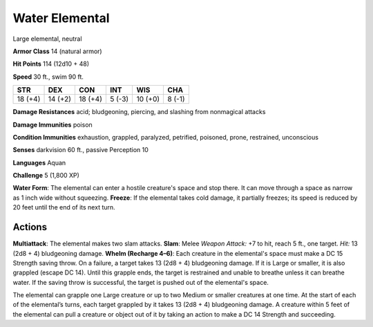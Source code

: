 
.. _srd:water-elemental:

Water Elemental
---------------

Large elemental, neutral

**Armor Class** 14 (natural armor)

**Hit Points** 114 (12d10 + 48)

**Speed** 30 ft., swim 90 ft.

+-----------+-----------+-----------+----------+-----------+----------+
| STR       | DEX       | CON       | INT      | WIS       | CHA      |
+===========+===========+===========+==========+===========+==========+
| 18 (+4)   | 14 (+2)   | 18 (+4)   | 5 (-3)   | 10 (+0)   | 8 (-1)   |
+-----------+-----------+-----------+----------+-----------+----------+

**Damage Resistances** acid; bludgeoning, piercing, and slashing from
nonmagical attacks

**Damage Immunities** poison

**Condition Immunities** exhaustion, grappled, paralyzed, petrified,
poisoned, prone, restrained, unconscious

**Senses** darkvision 60 ft., passive Perception 10

**Languages** Aquan

**Challenge** 5 (1,800 XP)

**Water Form**: The elemental can enter a hostile creature's space and
stop there. It can move through a space as narrow as 1 inch wide without
squeezing. **Freeze**: If the elemental takes cold damage, it partially
freezes; its speed is reduced by 20 feet until the end of its next turn.

Actions
~~~~~~~~~~~~~~~~~~~~~~~~~~~~~~~~~

**Multiattack**: The elemental makes two slam attacks. **Slam**: Melee
*Weapon Attack:* +7 to hit, reach 5 ft., one target. *Hit:* 13 (2d8 + 4)
bludgeoning damage. **Whelm (Recharge 4–6)**: Each creature in the
elemental's space must make a DC 15 Strength saving throw. On a failure,
a target takes 13 (2d8 + 4) bludgeoning damage. If it is Large or
smaller, it is also grappled (escape DC 14). Until this grapple ends,
the target is restrained and unable to breathe unless it can breathe
water. If the saving throw is successful, the target is pushed out of
the elemental's space.

The elemental can grapple one Large creature or up to two Medium or
smaller creatures at one time. At the start of each of the elemental’s
turns, each target grappled by it takes 13 (2d8 + 4) bludgeoning damage.
A creature within 5 feet of the elemental can pull a creature or object
out of it by taking an action to make a DC 14 Strength and succeeding.
